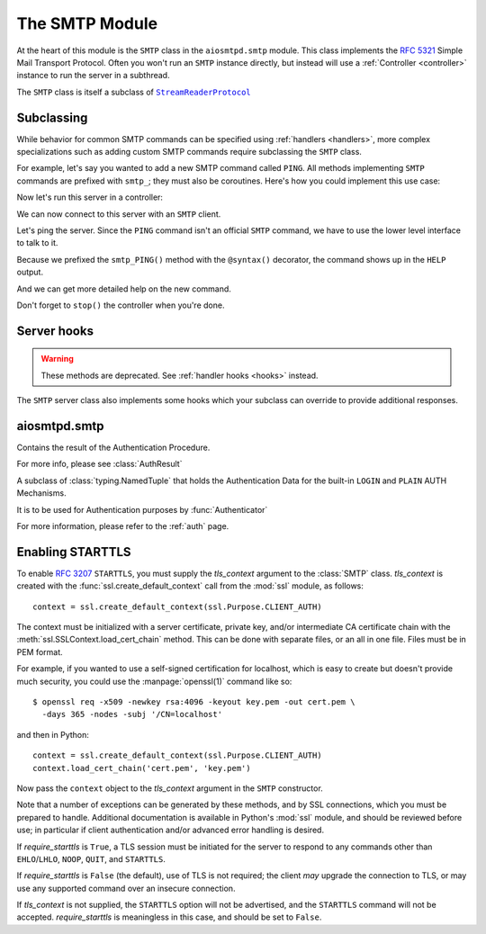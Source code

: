 .. _smtp:

=================
 The SMTP Module
=================

At the heart of this module is the ``SMTP`` class in the ``aiosmtpd.smtp`` module.
This class implements the :rfc:`5321` Simple Mail Transport Protocol.
Often you won't run an ``SMTP`` instance directly,
but instead will use a :ref:`Controller <controller>` instance to run the server in a subthread.

.. doctest::

    >>> from aiosmtpd.controller import Controller

The ``SMTP`` class is itself a subclass of |StreamReaderProtocol|_


.. _subclass:

Subclassing
===========

While behavior for common SMTP commands can be specified using :ref:`handlers
<handlers>`, more complex specializations such as adding custom SMTP commands
require subclassing the ``SMTP`` class.

For example, let's say you wanted to add a new SMTP command called ``PING``.
All methods implementing ``SMTP`` commands are prefixed with ``smtp_``; they
must also be coroutines.  Here's how you could implement this use case:

.. doctest::

    >>> import asyncio
    >>> from aiosmtpd.smtp import SMTP as Server, syntax
    >>> class MyServer(Server):
    ...     @syntax('PING [ignored]')
    ...     async def smtp_PING(self, arg):
    ...         await self.push('259 Pong')

Now let's run this server in a controller:

.. doctest::

    >>> from aiosmtpd.handlers import Sink
    >>> class MyController(Controller):
    ...     def factory(self):
    ...         return MyServer(self.handler)

    >>> controller = MyController(Sink())
    >>> controller.start()

We can now connect to this server with an ``SMTP`` client.

.. doctest::

    >>> from smtplib import SMTP as Client
    >>> client = Client(controller.hostname, controller.port)

Let's ping the server.  Since the ``PING`` command isn't an official ``SMTP``
command, we have to use the lower level interface to talk to it.

.. doctest::

    >>> code, message = client.docmd('PING')
    >>> code
    259
    >>> message
    b'Pong'

Because we prefixed the ``smtp_PING()`` method with the ``@syntax()``
decorator, the command shows up in the ``HELP`` output.

.. doctest::

    >>> print(client.help().decode('utf-8'))
    Supported commands: AUTH DATA EHLO HELO HELP MAIL NOOP PING QUIT RCPT RSET VRFY

And we can get more detailed help on the new command.

.. doctest::

    >>> print(client.help('PING').decode('utf-8'))
    Syntax: PING [ignored]

Don't forget to ``stop()`` the controller when you're done.

.. doctest::

    >>> controller.stop()


Server hooks
============

.. warning:: These methods are deprecated.  See :ref:`handler hooks <hooks>`
             instead.

The ``SMTP`` server class also implements some hooks which your subclass can
override to provide additional responses.

.. py:function:: ehlo_hook()

    This hook makes it possible for subclasses to return additional ``EHLO``
    responses.  This method, called *asynchronously* and taking no arguments,
    can do whatever it wants, including (most commonly) pushing new
    ``250-<command>`` responses to the client.  This hook is called just
    before the standard ``250 HELP`` which ends the ``EHLO`` response from the
    server.

    .. deprecated:: 1.2

.. py:function:: rset_hook()

    This hook makes it possible to return additional ``RSET`` responses.  This
    method, called *asynchronously* and taking no arguments, is called just
    before the standard ``250 OK`` which ends the ``RSET`` response from the
    server.

    .. deprecated:: 1.2


.. _smtp_api:

aiosmtpd.smtp
=============

.. py:module:: aiosmtpd.smtp

.. py:data:: AuthenticatorType
   :value: Callable[[SMTP, Session, Envelope, str, Any], AuthResult]

.. decorator:: auth_mechanism(actual_name)

   :param actual_name: Name of the AUTH Mechanism implemented by the method.
      See :ref:`authmech` for more info.
   :type actual_name: str

   This decorator specifies the actual name of the AUTH Mechanism implemented
   by the method being decorated, regardless of the method's name.

   .. important::

      The decorated method's name MUST still start with ``auth_``

.. class:: AuthResult

   Contains the result of the Authentication Procedure.

   For more info, please see :class:`AuthResult`

.. class:: LoginPassword(login: bytes, password: bytes)

   A subclass of :class:`typing.NamedTuple` that holds the Authentication Data for the
   built-in ``LOGIN`` and ``PLAIN`` AUTH Mechanisms.

   It is to be used for Authentication purposes by :func:`Authenticator`

   For more information, please refer to the :ref:`auth` page.

.. class:: SMTP(handler, *, data_size_limit=33554432, enable_SMTPUTF8=False, \
   decode_data=False, hostname=None, ident=None, tls_context=None, \
   require_starttls=False, timeout=300, auth_required=False, \
   auth_require_tls=True, auth_exclude_mechanism=None, auth_callback=None, \
   authenticator=None, command_call_limit=None, \
   proxy_protocol_timeout=None, \
   loop=None)

   |
   | :part:`Parameters`

   .. py:attribute:: handler

      An instance of a :ref:`handler <handlers>` class that optionally can implement
      :ref:`hooks`.

   .. py:attribute:: data_size_limit
      :type: int
      :value: 33554432
      :noindex:

      The limit in number of bytes that is accepted for client SMTP commands.
      It is returned to ESMTP clients in the ``250-SIZE`` response.

   .. py:attribute:: enable_SMTPUTF8
      :type: bool
      :value: False
      :noindex:

      When ``True``, causes the ESMTP ``SMTPUTF8`` option to be returned to the client,
      and allows for UTF-8 content to be accepted, as defined in :rfc:`6531`.

   .. py:attribute:: decode_data
      :type: bool
      :value: False

      When ``True``, attempts to decode byte content in the ``DATA`` command,
      assigning the string value to the :ref:`envelope's <sessions_and_envelopes>`
      ``content`` attribute.

   .. py:attribute:: hostname
      :type: Optional[str]
      :value: None
      :noindex:

      The first part of the string returned in the ``220`` greeting response
      given to clients when they first connect to the server.
      If not given, the system's fully-qualified domain name is used.

   .. py:attribute:: ident
      :type: Optional[str]
      :value: None

      The second part of the string returned in the ``220`` greeting response
      that identifies the software name and version of the SMTP server
      to the client.
      If not given, a default Python SMTP ident is used.

   .. py:attribute:: tls_context
      :type: Optional[ssl.SSLContext]
      :value: None
      :noindex:

      An instance of :class:`ssl.SSLContext`.
      Providing this will enable support for ``STARTTLS`` ESMTP/LMTP option
      as defined in :rfc:`3207`.

      See :ref:`tls` for a more in-depth discussion on enabling ``STARTTLS``.

   .. py:attribute:: require_starttls
      :type: bool
      :value: False
      :noindex:

      If set to ``True``,
      then client must send ``STARTTLS`` before "restricted" ESMTP commands can be issued.

      "Restricted" ESMTP commands are all commands not in the set
      ``{"NOOP", "EHLO", "STARTTLS", "QUIT"}``

   .. py:attribute:: timeout
      :type: Union[int, float]
      :value: 300

      The number of seconds to wait between valid SMTP commands.
      After this time the connection will be closed by the server.

      The default is 300 seconds, as per :rfc:`2821`.

   .. py:attribute:: auth_required
      :type: bool
      :value: False

      Specifies whether SMTP Authentication is mandatory or not for the session.
      This impacts some SMTP commands such as ``HELP``, ``MAIL FROM``, ``RCPT TO``, and others.

   .. py:attribute:: auth_require_tls
      :type: bool
      :value: True

      Specifies whether ``STARTTLS`` must be used before AUTH exchange or not.

      If you set this to ``False`` then AUTH exchange can be done outside a TLS context,
      but the class will warn you of security considerations.

      Has no effect if :attr:`require_starttls` is ``True``.

   .. py:attribute:: auth_exclude_mechanism
      :type: Optional[Iterable[str]]
      :value: None

      Specifies which AUTH mechanisms to NOT use.

      This is the only way to completely disable the built-in AUTH mechanisms.

      See :ref:`auth` for a more in-depth discussion on AUTH mechanisms.

      .. versionadded:: 1.2.2

   .. py:attribute:: auth_callback
      :type: Callable[[str, bytes, bytes], bool]
      :value: login_always_fail

      A function that accepts three arguments:
      ``mechanism: str``, ``login: bytes``, and ``password: bytes``.
      Based on these args, the function must return a ``bool``
      that indicates whether the client's authentication attempt
      is accepted/successful or not.

      .. deprecated:: 1.3

         Use :attr:`authenticator` instead. This parameter **will be removed in version 2.0**.

   .. py:attribute:: authenticator
      :type: aiosmtpd.smtp.AuthenticatorType
      :value: None

      A function whose signature is identical to ``aiosmtpd.smtp.AuthenticatorType``.

      See :func:`Authenticator` for more information.

      .. versionadded:: 1.3

   .. py:attribute:: command_call_limit
      :type: Optional[Union[int, Dict[str, int]]]
      :value: None

      If not ``None`` sets the maximum time a certain SMTP command can be invoked.
      This is to prevent DoS due to malicious client connecting and never disconnecting,
      due to continual sending of SMTP commands to prevent timeout.

      The handling differs based on the type:

      .. highlights::

         If :attr:`command_call_limit` is of type ``int``,
         then the value is the call limit for ALL SMTP commands.

         If :attr:`command_call_limit` is of type ``dict``,
         it must be a ``Dict[str, int]``
         (the type of the values will be enforced).
         The keys will be the SMTP Command to set the limit for,
         the values will be the call limit per SMTP Command.

         .. highlights::

            A special key of ``"*"`` is used to set the 'default' call limit for commands not
            explicitly declared in :attr:`command_call_limit`.
            If ``"*"`` is not given,
            then the 'default' call limit will be set to ``aiosmtpd.smtp.CALL_LIMIT_DEFAULT``

      Other types -- or a ``Dict`` whose any value is not an ``int`` -- will raise a
      ``TypeError`` exception.

      Examples::

          # All commands have a limit of 10 calls
          SMTP(..., command_call_limit=10)

          # Commands RCPT and NOOP have their own limits; others have an implicit limit
          # of 20 (CALL_LIMIT_DEFAULT)
          SMTP(..., command_call_limit={"RCPT": 30, "NOOP": 5})

          # Commands RCPT and NOOP have their own limits; others set to 3
          SMTP(..., command_call_limit={"RCPT": 20, "NOOP": 10, "*": 3})

      If not given (or set to ``None``), then command call limit will not be enforced.
      **This will change in version 2.0**.

      .. versionadded:: 1.2.3

   .. py:attribute:: proxy_protocol_timeout
      :type: Optional[Union[int, float]]
      :value: None

      If given (not ``None``), activates support for **PROXY Protocol**.

      Please read the `PROXY Protocol Support documentation <ProxyProtocol>`_
      for a more in-depth explanation.

      If not given (or ``None``), disables support for PROXY Protocol.

      .. warning::

         When PROXY protocol support is activated,
         :class:`SMTP`'s behavior changes:
         It no longer immediately sends ``220`` greeting upon client connection,
         but instead it will wait for client to first send the PROXY protocol header.

         This is in accordance to the PROXY Protocol standard.

      .. versionadded:: 1.4

   .. py:attribute:: loop
      :noindex:

      The asyncio event loop to use.
      If not given, :meth:`asyncio.new_event_loop` will be called to create the event loop.

   |
   | :part:`Attributes & Methods`

   .. py:attribute:: line_length_limit

      The maximum line length, in octets (not characters; one UTF-8 character
      may result in more than one octet).
      Defaults to ``1001`` in compliance with
      :rfc:`RFC 5321 § 4.5.3.1.6 <5321#section-4.5.3.1.6>`

      .. attention::

         This sets the *stream limit* of :meth:`asyncio.StreamReader.readuntil`,
         thus impacting how the method works.
         In previous versions of aiosmtpd, the limit is not set.
         To return to the behavior of the previous versions, set
         :attr:`line_length_limit` to ``2**16`` *before* instantiating the
         :class:`SMTP` class.

   .. py:attribute:: local_part_limit

      The maximum lengh (in octets) of the local part of email addresses.

      :rfc:`RFC 5321 § 4.5.3.1.1 <5321#section-4.5.3.1.1>` specifies a maximum length of 64 octets,
      but this requirement is flexible and can be relaxed at the server's discretion
      (see :rfc:`§ 4.5.3.1 <5321#section-4.5.3.1>`).

      Setting this to `0` (the default) disables this limit completely.

   .. py:attribute:: AuthLoginUsernameChallenge

      A ``str`` containing the base64-encoded challenge to be sent as the first challenge
      in the ``AUTH LOGIN`` mechanism.

   .. py:attribute:: AuthLoginPasswordChallenge

      A ``str`` containing the base64-encoded challenge to be sent as the second challenge
      in the ``AUTH LOGIN`` mechanism.

   .. attribute:: event_handler

      The *handler* instance passed into the constructor.

   .. attribute:: data_size_limit

      The value of the *data_size_limit* argument passed into the constructor.

   .. attribute:: enable_SMTPUTF8

      The value of the *enable_SMTPUTF8* argument passed into the constructor.

   .. attribute:: hostname

      The ``220`` greeting hostname.  This will either be the value of the
      *hostname* argument passed into the constructor, or the system's fully
      qualified host name.

   .. attribute:: tls_context

      The value of the *tls_context* argument passed into the constructor.

   .. attribute:: require_starttls

      True if both the *tls_context* argument to the constructor was given
      **and** the *require_starttls* flag was True.

   .. attribute:: session

      The active :ref:`session <sessions_and_envelopes>` object, if there is
      one, otherwise None.

   .. attribute:: envelope

      The active :ref:`envelope <sessions_and_envelopes>` object, if there is
      one, otherwise None.

   .. attribute:: transport

      The active `asyncio transport`_ if there is one, otherwise None.

   .. attribute:: loop

      The event loop being used.  This will either be the given *loop*
      argument, or the new event loop that was created.

   .. attribute:: authenticated

      A flag that indicates whether authentication had succeeded.

   .. method:: _create_session()

      A method subclasses can override to return custom ``Session`` instances.

   .. method:: _create_envelope()

      A method subclasses can override to return custom ``Envelope`` instances.

   .. method:: push(status)
      :async:

      The method that subclasses and handlers should use to return statuses to
      SMTP clients.  This is a coroutine.  *status* can be a bytes object, but
      for convenience it is more likely to be a string.  If it's a string, it
      must be ASCII, unless *enable_SMTPUTF8* is True in which case it will be
      encoded as UTF-8.

   .. method:: smtp_<COMMAND>(arg)
      :async:

      Coroutine methods implementing the SMTP protocol commands.  For example,
      ``smtp_HELO()`` implements the SMTP ``HELO`` command.  Subclasses can
      override these, or add new command methods to implement custom
      extensions to the SMTP protocol.  *arg* is the rest of the SMTP command
      given by the client, or None if nothing but the command was given.

   .. py:method:: challenge_auth(\
      challenge, encode_to_b64=True, log_client_response=False\
      ) -> Union[_Missing, bytes]
      :async:

      :param challenge: The SMTP AUTH challenge to send to the client.
         May be in plaintext, may be in base64. Do NOT prefix with "334 "!
      :type challenge: AnyStr
      :param encode_to_b64: If true, will perform base64-encoding before sending
         the challenge to the client.
      :type encode_to_b64: bool
      :param log_client_response: If true, will perform logging of client response
      :type log_client_response: bool
      :return: Response from client (already base64-decoded) or ``MISSING`` (see description)

      This method will return ``MISSING`` if either of these scenarios happen:

         * client aborted the ``AUTH`` procedure by sending ``b"*"``, or
         * client response to the challenge cannot be base64-decoded.

      .. warning::

         Setting ``log_client_response=True`` might cause leakage of sensitive information!

         :boldital:`DO NOT TURN ON` UNLESS ABSOLUTELY NECESSARY!

.. _tls:

Enabling STARTTLS
=================

To enable :rfc:`3207` ``STARTTLS``,
you must supply the *tls_context* argument to the :class:`SMTP` class.
*tls_context* is created with the :func:`ssl.create_default_context` call
from the :mod:`ssl` module, as follows::

    context = ssl.create_default_context(ssl.Purpose.CLIENT_AUTH)

The context must be initialized with a server certificate, private key, and/or
intermediate CA certificate chain with the
:meth:`ssl.SSLContext.load_cert_chain` method.  This can be done with
separate files, or an all in one file.  Files must be in PEM format.

For example, if you wanted to use a self-signed certification for localhost,
which is easy to create but doesn't provide much security, you could use the
:manpage:`openssl(1)` command like so::

    $ openssl req -x509 -newkey rsa:4096 -keyout key.pem -out cert.pem \
      -days 365 -nodes -subj '/CN=localhost'

and then in Python::

    context = ssl.create_default_context(ssl.Purpose.CLIENT_AUTH)
    context.load_cert_chain('cert.pem', 'key.pem')

Now pass the ``context`` object to the *tls_context* argument in the ``SMTP``
constructor.

Note that a number of exceptions can be generated by these methods, and by SSL
connections, which you must be prepared to handle.  Additional documentation
is available in Python's :mod:`ssl` module, and should be reviewed before use; in
particular if client authentication and/or advanced error handling is desired.

If *require_starttls* is ``True``, a TLS session must be initiated for the
server to respond to any commands other than ``EHLO``/``LHLO``, ``NOOP``,
``QUIT``, and ``STARTTLS``.

If *require_starttls* is ``False`` (the default), use of TLS is not required;
the client *may* upgrade the connection to TLS, or may use any supported
command over an insecure connection.

If *tls_context* is not supplied, the ``STARTTLS`` option will not be
advertised, and the ``STARTTLS`` command will not be accepted.
*require_starttls* is meaningless in this case, and should be set to
``False``.

.. _`asyncio transport`: https://docs.python.org/3/library/asyncio-protocol.html#asyncio-transport
.. _StreamReaderProtocol: https://docs.python.org/3.6/library/asyncio-stream.html#streamreaderprotocol
.. |StreamReaderProtocol| replace:: ``StreamReaderProtocol``
